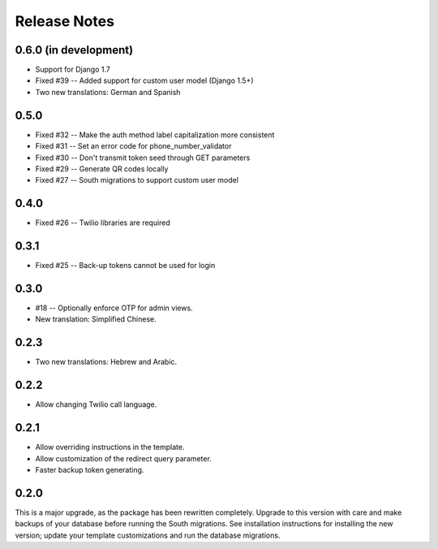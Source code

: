 Release Notes
=============

0.6.0 (in development)
----------------------
* Support for Django 1.7
* Fixed #39 -- Added support for custom user model (Django 1.5+)
* Two new translations: German and Spanish

0.5.0
-----
* Fixed #32 -- Make the auth method label capitalization more consistent
* Fixed #31 -- Set an error code for phone_number_validator
* Fixed #30 -- Don't transmit token seed through GET parameters
* Fixed #29 -- Generate QR codes locally
* Fixed #27 -- South migrations to support custom user model

0.4.0
-----
* Fixed #26 -- Twilio libraries are required

0.3.1
-----
* Fixed #25 -- Back-up tokens cannot be used for login

0.3.0
-----
* #18 -- Optionally enforce OTP for admin views.
* New translation: Simplified Chinese.

0.2.3
-----
* Two new translations: Hebrew and Arabic.

0.2.2
-----
* Allow changing Twilio call language.

0.2.1
-----
* Allow overriding instructions in the template.
* Allow customization of the redirect query parameter.
* Faster backup token generating.

0.2.0
-----
This is a major upgrade, as the package has been rewritten completely. Upgrade
to this version with care and make backups of your database before running the
South migrations. See installation instructions for installing the new version;
update your template customizations and run the database migrations.

